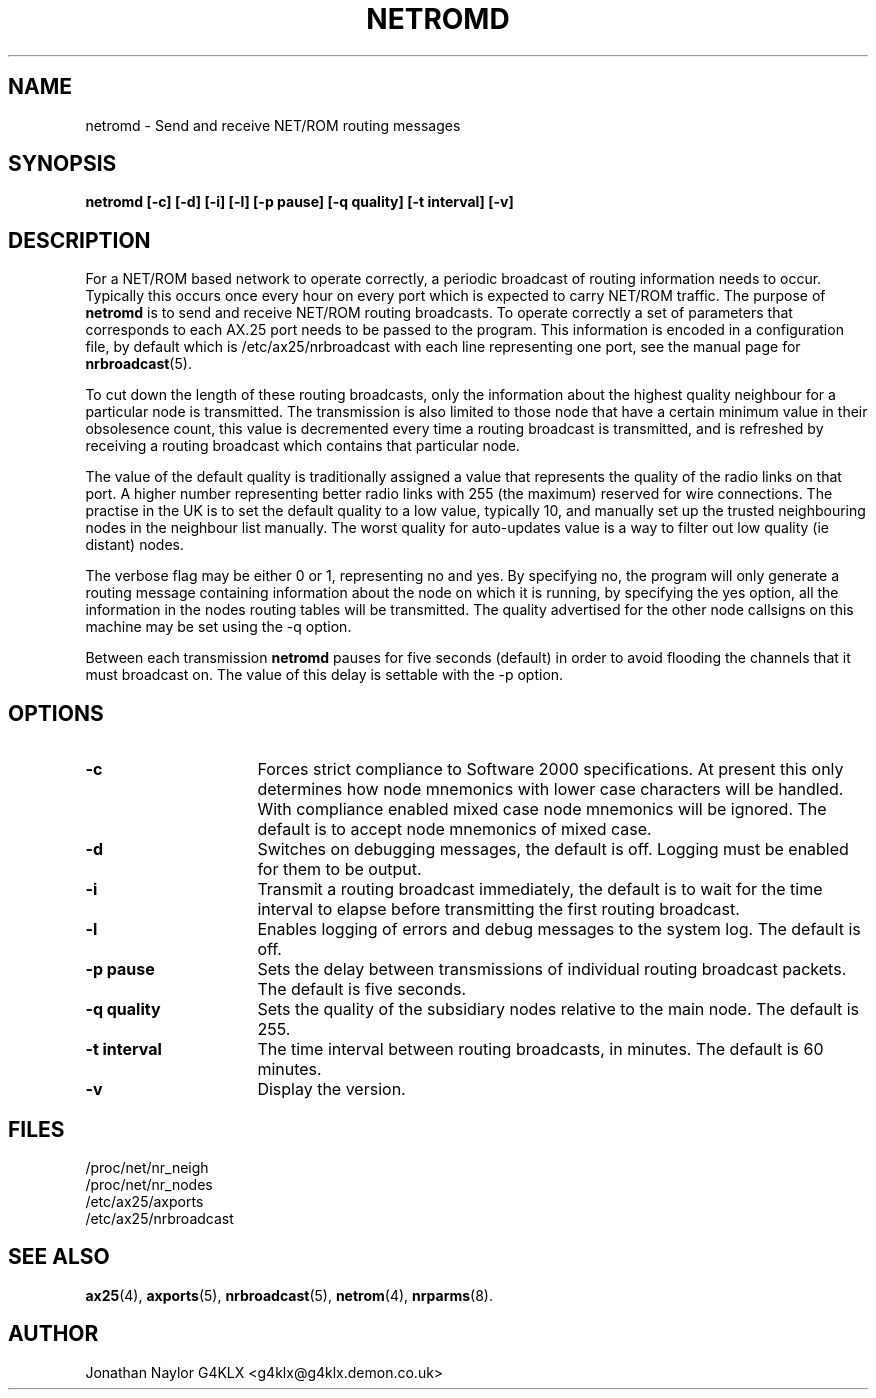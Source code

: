 .TH NETROMD 8 "20 August 1996" Linux "Linux System Managers Manual"
.SH NAME
netromd \- Send and receive NET/ROM routing messages
.SH SYNOPSIS
.B netromd [-c] [-d] [-i] [-l] [-p pause] [-q quality] [-t interval] [-v]
.SH DESCRIPTION
.LP
For a NET/ROM based network to operate correctly, a periodic broadcast of
routing information needs to occur. Typically this occurs once every hour on
every port which is expected to carry NET/ROM traffic. The purpose of
.B netromd
is to send and receive NET/ROM routing broadcasts. To operate correctly a
set of parameters that corresponds to each AX.25 port needs to be passed to
the program. This information is encoded in a configuration file, by default
which is /etc/ax25/nrbroadcast with each line representing one
port, see the manual page for
.BR nrbroadcast (5).
.LP
To cut down the length of these routing broadcasts, only the information
about the highest quality neighbour for a particular node is transmitted.
The transmission is also limited to those node that have a certain minimum
value in their obsolesence count, this value is decremented every time a
routing broadcast is transmitted, and is refreshed by receiving a routing
broadcast which contains that particular node.
.LP
The value of the default quality is traditionally assigned a value that
represents the quality of the radio links on that port. A higher number
representing better radio links with 255 (the maximum) reserved for wire
connections. The practise in the UK is to set the default quality to a low
value, typically 10, and manually set up the trusted neighbouring nodes in
the neighbour list manually. The worst quality for auto-updates value is a
way to filter out low quality (ie distant) nodes.
.LP
The verbose flag may be either 0 or 1, representing no and yes. By
specifying no, the program will only generate a routing message containing
information about the node on which it is running, by specifying the yes
option, all the information in the nodes routing tables will be transmitted.
The quality advertised for the other node callsigns on this machine may be
set using the \-q option.
.LP
Between each transmission
.B netromd
pauses for five seconds (default) in order to avoid flooding the channels
that it must broadcast on. The value of this delay is settable with the \-p
option.
.SH OPTIONS
.TP 16
.BI \-c
Forces strict compliance to Software 2000 specifications. At present this
only determines how node mnemonics with lower case characters will be handled.
With compliance enabled mixed case node mnemonics will be ignored. The default
is to accept node mnemonics of mixed case.
.TP 16
.BI \-d
Switches on debugging messages, the default is off. Logging must be enabled
for them to be output.
.TP 16
.BI \-i
Transmit a routing broadcast immediately, the default is to wait for the
time interval to elapse before transmitting the first routing broadcast.
.TP 16
.BI \-l
Enables logging of errors and debug messages to the system log. The default
is off.
.TP 16
.BI "\-p pause"
Sets the delay between transmissions of individual routing broadcast
packets. The default is five seconds.
.TP 16
.BI "\-q quality"
Sets the quality of the subsidiary nodes relative to the main node. The
default is 255.
.TP 16
.BI "\-t interval"
The time interval between routing broadcasts, in minutes. The default is 60
minutes.
.TP 16
.BI \-v
Display the version.
.SH FILES
.nf
/proc/net/nr_neigh
.br
/proc/net/nr_nodes
.br
/etc/ax25/axports
.br
/etc/ax25/nrbroadcast
.fi
.SH "SEE ALSO"
.BR ax25 (4),
.BR axports (5),
.BR nrbroadcast (5),
.BR netrom (4),
.BR nrparms (8).
.SH AUTHOR
Jonathan Naylor G4KLX <g4klx@g4klx.demon.co.uk>

